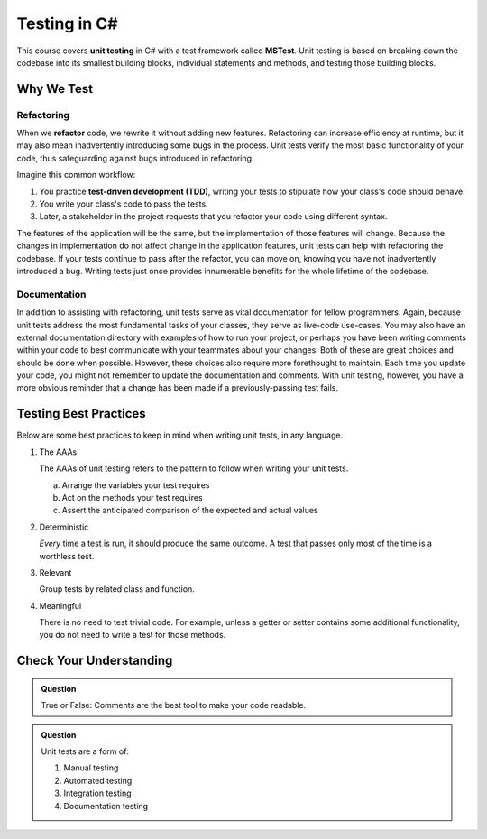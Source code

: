 Testing in C#
=============

.. index:: ! unit testing, ! MSTest

This course covers **unit testing** in C# with a test framework called
**MSTest**. Unit testing is based on breaking down the codebase into its 
smallest building blocks, individual statements and methods, and testing 
those building blocks.

Why We Test
-----------

.. index:: ! refactor, ! test-driven development, ! TDD

Refactoring
^^^^^^^^^^^

When we **refactor** code, we rewrite it without adding new features. Refactoring can 
increase efficiency at runtime, but it may also mean inadvertently introducing some bugs in the process.
Unit tests verify the most basic functionality of your code, thus safeguarding against 
bugs introduced in refactoring. 

Imagine this common workflow: 

#. You practice **test-driven development (TDD)**, writing your tests to stipulate 
   how your class's code should behave.

#. You write your class's code to pass the tests. 

#. Later, a stakeholder in the project requests that you refactor your code using 
   different syntax.

The features of the application will be the same, but the implementation of those features will change.
Because the changes in implementation do not affect change in the application features, unit tests can 
help with refactoring the codebase. If your tests continue
to pass after the refactor, you can move on, knowing you have not 
inadvertently introduced a bug. Writing tests just once provides innumerable 
benefits for the whole lifetime of the codebase.

Documentation
^^^^^^^^^^^^^

In addition to assisting with refactoring, unit tests serve as vital documentation 
for fellow programmers. Again, because unit tests address the most fundamental tasks of your classes,
they serve as live-code use-cases. You may also have an 
external documentation directory with examples of how to run your
project, or perhaps you have been writing comments within your code
to best communicate with your teammates about your changes. Both of
these are great choices and should be done when possible. However, these choices 
also require more forethought to maintain. Each time you update
your code, you might not remember to update the documentation and 
comments. With unit testing, however, you have a more obvious reminder
that a change has been made if a previously-passing test fails.

.. _testing-best-practices:

Testing Best Practices
----------------------

Below are some best practices to keep in mind when writing unit tests, in any language.

#. The AAAs

   The AAAs of unit testing refers to the pattern to follow when 
   writing your unit tests. 

   a. Arrange the variables your test requires
   b. Act on the methods your test requires
   c. Assert the anticipated comparison of the expected and actual values

#. Deterministic

   *Every* time a test is run, it should produce the same outcome. 
   A test that passes only most of the time is a worthless test.

#. Relevant

   Group tests by related class and function.

#. Meaningful

   There is no need to test trivial code. For example, unless a getter or setter contains some 
   additional functionality, you do not need to write a test for those methods. 

Check Your Understanding
------------------------

.. admonition:: Question

   True or False: Comments are the best tool to make your code readable.

.. ans: False, comments are helpful but can be used in tandem with other forms of documentation, including unit tests.

.. admonition:: Question

   Unit tests are a form of:

   #. Manual testing
   #. Automated testing
   #. Integration testing
   #. Documentation testing

..  ans: Automated testing
